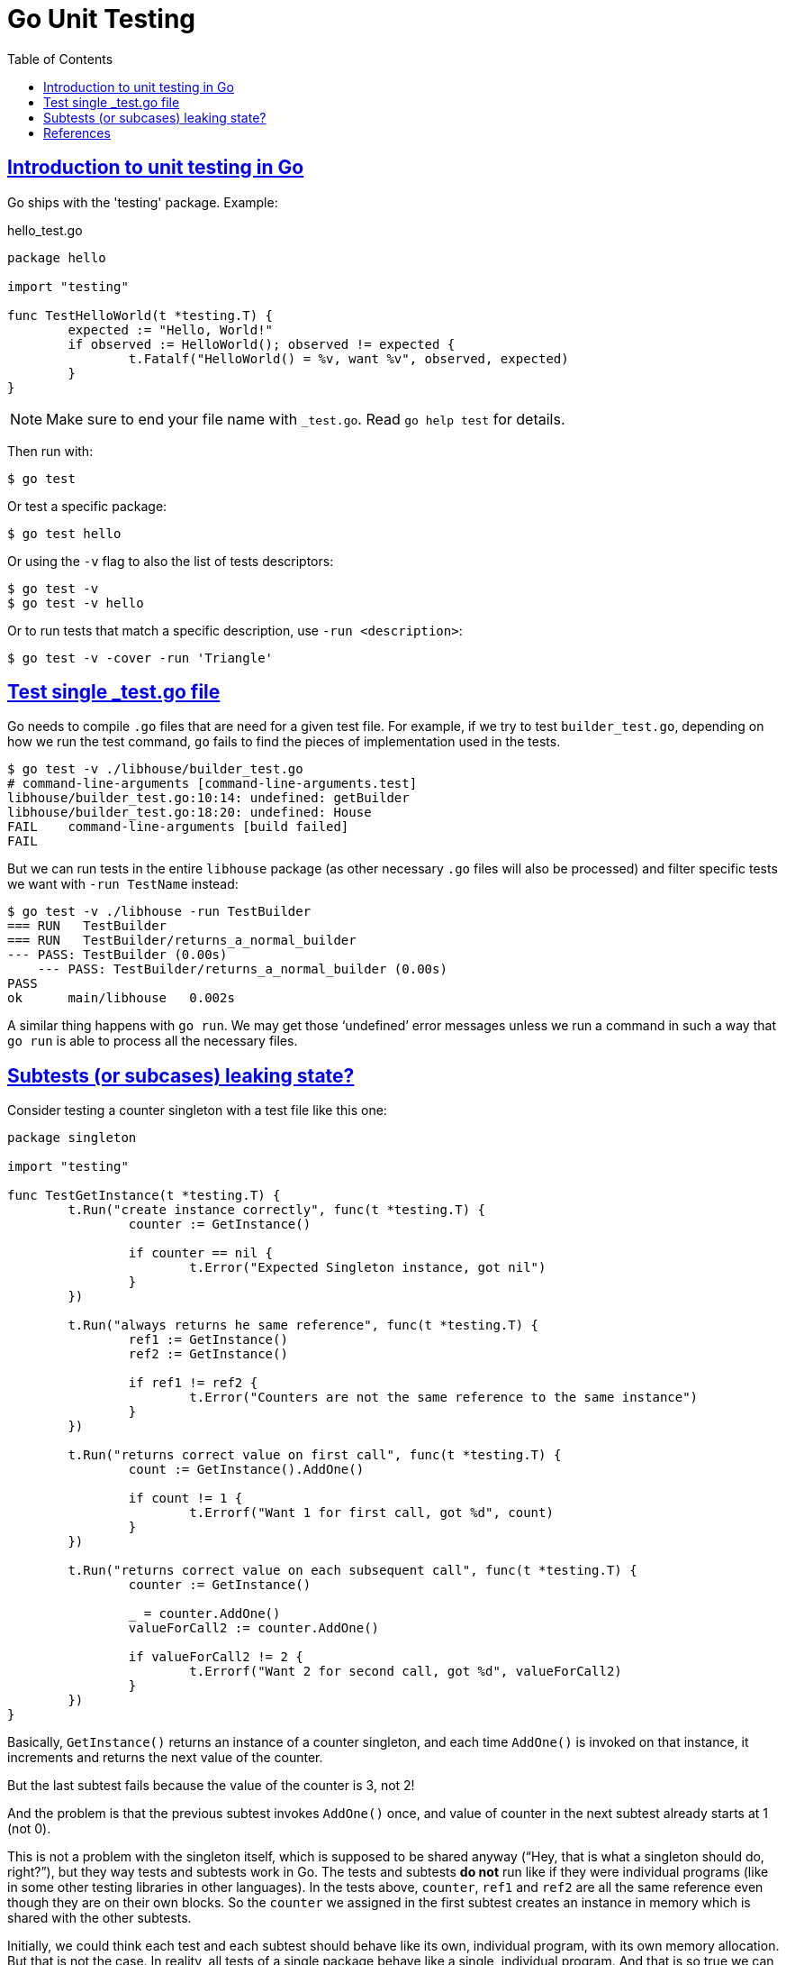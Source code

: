 = Go Unit Testing
:page-subtitle: Go
:page-tags: go unit-tests
:favicon: https://fernandobasso.dev/cmdline.png
:icons: font
:sectlinks:
:sectnums!:
:toclevels: 6
:source-highlighter: highlight.js
:experimental:
:stem: latexmath
:toc: left
:imagesdir: __assets
ifdef::env-github[]
:tip-caption: :bulb:
:note-caption: :information_source:
:important-caption: :heavy_exclamation_mark:
:caution-caption: :fire:
:warning-caption: :warning:
endif::[]


== Introduction to unit testing in Go

Go ships with the 'testing' package.
Example:

.hello_test.go
[source,go]
----
package hello

import "testing"

func TestHelloWorld(t *testing.T) {
	expected := "Hello, World!"
	if observed := HelloWorld(); observed != expected {
		t.Fatalf("HelloWorld() = %v, want %v", observed, expected)
	}
}
----

[NOTE]
====
Make sure to end your file name with `_test.go`.
Read `go help test` for details.
====

Then run with:

[source,shell-session]
----
$ go test
----

Or test a specific package:

[source,shell-session]
----
$ go test hello
----

Or using the `-v` flag to also the list of tests descriptors:

[source,shell-session]
----
$ go test -v
$ go test -v hello
----

Or to run tests that match a specific description, use `-run <description>`:

[source,shell-session]
----
$ go test -v -cover -run 'Triangle'
----

== Test single _test.go file

Go needs to compile `.go` files that are need for a given test file.
For example, if we try to test `builder_test.go`, depending on how we run the test command, `go` fails to find the pieces of implementation used in the tests.

[source,shell-session]
----
$ go test -v ./libhouse/builder_test.go
# command-line-arguments [command-line-arguments.test]
libhouse/builder_test.go:10:14: undefined: getBuilder
libhouse/builder_test.go:18:20: undefined: House
FAIL	command-line-arguments [build failed]
FAIL
----

But we can run tests in the entire `libhouse` package (as other necessary `.go` files will also be processed) and filter specific tests we want with `-run TestName` instead:

[source,shell-session]
----
$ go test -v ./libhouse -run TestBuilder
=== RUN   TestBuilder
=== RUN   TestBuilder/returns_a_normal_builder
--- PASS: TestBuilder (0.00s)
    --- PASS: TestBuilder/returns_a_normal_builder (0.00s)
PASS
ok  	main/libhouse	0.002s
----

A similar thing happens with `go run`.
We may get those ‘undefined’ error messages unless we run a command in such a way that `go run` is able to process all the necessary files.

== Subtests (or subcases) leaking state?

Consider testing a counter singleton with a test file like this one:

[source,go]
----
package singleton

import "testing"

func TestGetInstance(t *testing.T) {
	t.Run("create instance correctly", func(t *testing.T) {
		counter := GetInstance()

		if counter == nil {
			t.Error("Expected Singleton instance, got nil")
		}
	})

	t.Run("always returns he same reference", func(t *testing.T) {
		ref1 := GetInstance()
		ref2 := GetInstance()

		if ref1 != ref2 {
			t.Error("Counters are not the same reference to the same instance")
		}
	})

	t.Run("returns correct value on first call", func(t *testing.T) {
		count := GetInstance().AddOne()

		if count != 1 {
			t.Errorf("Want 1 for first call, got %d", count)
		}
	})

	t.Run("returns correct value on each subsequent call", func(t *testing.T) {
		counter := GetInstance()

		_ = counter.AddOne()
		valueForCall2 := counter.AddOne()

		if valueForCall2 != 2 {
			t.Errorf("Want 2 for second call, got %d", valueForCall2)
		}
	})
}
----

Basically, `GetInstance()` returns an instance of a counter singleton, and each time `AddOne()` is invoked on that instance, it increments and returns the next value of the counter.

But the last subtest fails because the value of the counter is 3, not 2!

And the problem is that the previous subtest invokes `AddOne()` once, and value of counter in the next subtest already starts at 1 (not 0).

This is not a problem with the singleton itself, which is supposed to be shared anyway (“Hey, that is what a singleton should do, right?”), but they way tests and subtests work in Go.
The tests and subtests *do not* run like if they were individual programs (like in some other testing libraries in other languages).
In the tests above, `counter`, `ref1` and `ref2` are all the same reference even though they are on their own blocks.
So the `counter` we assigned in the first subtest creates an instance in memory which is shared with the other subtests.

Initially, we could think each test and each subtest should behave like its own, individual program, with its own memory allocation.
But that is not the case.
In reality, all tests of a single package behave like a single, individual program.
And that is so true we can even define a `TestMain` for every individual package.

== References

* https://pkg.go.dev/testing
* https://ieftimov.com/posts/testing-in-go-subtests/
